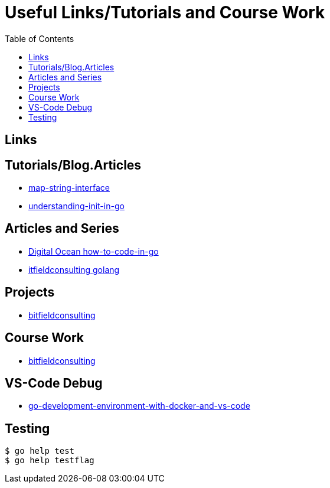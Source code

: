 :imagesdir: images
:couchbase_version: current
:toc:
:project_id: gs-how-to-cmake
:icons: font
:source-highlighter: prettify
:tags: guides,meta

= Useful Links/Tutorials and Course Work

== Links

== Tutorials/Blog.Articles
    * https://bitfieldconsulting.com/golang/map-string-interface[map-string-interface]
    * https://www.digitalocean.com/community/tutorials/understanding-init-in-go[understanding-init-in-go]

== Articles and Series
    * https://www.digitalocean.com/community/tutorial_series/how-to-code-in-go[Digital Ocean how-to-code-in-go]
    * https://bitfieldconsulting.com/golang/[itfieldconsulting golang]

== Projects
    * https://bitfieldconsulting.com/golang/how[bitfieldconsulting]

== Course Work
    * https://bitfieldconsulting.com/golang/bit[bitfieldconsulting]
    
== VS-Code Debug
    * https://levelup.gitconnected.com/a-complete-go-development-environment-with-docker-and-vs-code-2355aafe2a96[go-development-environment-with-docker-and-vs-code]

== Testing

[source,bash]
----
$ go help test
$ go help testflag
----
